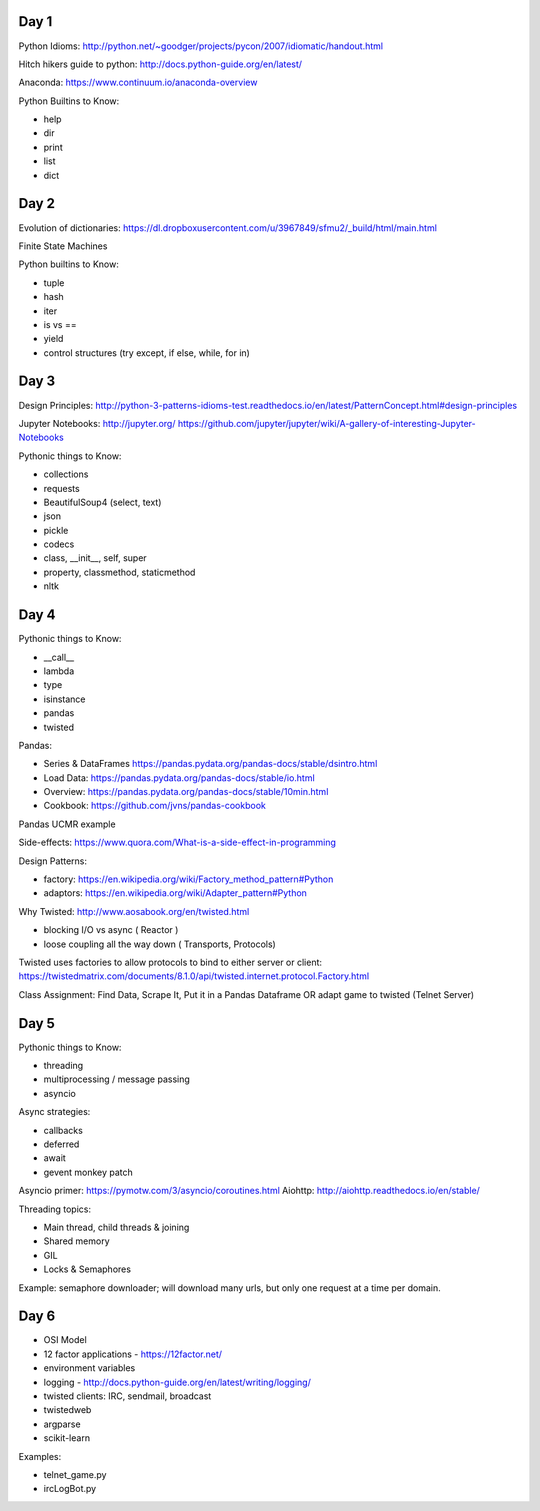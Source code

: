 Day 1
=====

Python Idioms: http://python.net/~goodger/projects/pycon/2007/idiomatic/handout.html

Hitch hikers guide to python: http://docs.python-guide.org/en/latest/


Anaconda: https://www.continuum.io/anaconda-overview


Python Builtins to Know:

* help
* dir
* print
* list
* dict


Day 2
=====

Evolution of dictionaries: https://dl.dropboxusercontent.com/u/3967849/sfmu2/_build/html/main.html

Finite State Machines

Python builtins to Know:

* tuple
* hash
* iter
* is vs ==
* yield
* control structures (try except, if else, while, for in)


Day 3
=====


Design Principles: http://python-3-patterns-idioms-test.readthedocs.io/en/latest/PatternConcept.html#design-principles

Jupyter Notebooks: http://jupyter.org/
https://github.com/jupyter/jupyter/wiki/A-gallery-of-interesting-Jupyter-Notebooks

Pythonic things to Know:

* collections
* requests
* BeautifulSoup4 (select, text)
* json
* pickle
* codecs
* class, __init__, self, super
* property, classmethod, staticmethod
* nltk




Day 4
=====

Pythonic things to Know:

* __call__
* lambda
* type
* isinstance
* pandas
* twisted


Pandas:

* Series & DataFrames https://pandas.pydata.org/pandas-docs/stable/dsintro.html
* Load Data: https://pandas.pydata.org/pandas-docs/stable/io.html
* Overview: https://pandas.pydata.org/pandas-docs/stable/10min.html
* Cookbook: https://github.com/jvns/pandas-cookbook

Pandas UCMR example


Side-effects: https://www.quora.com/What-is-a-side-effect-in-programming

Design Patterns:

* factory: https://en.wikipedia.org/wiki/Factory_method_pattern#Python
* adaptors: https://en.wikipedia.org/wiki/Adapter_pattern#Python


Why Twisted: http://www.aosabook.org/en/twisted.html

* blocking I/O vs async ( Reactor )
* loose coupling all the way down ( Transports, Protocols)

Twisted uses factories to allow protocols to bind to either server or client:
https://twistedmatrix.com/documents/8.1.0/api/twisted.internet.protocol.Factory.html


Class Assignment: Find Data, Scrape It, Put it in a Pandas Dataframe
OR adapt game to twisted (Telnet Server)


Day 5
=====

Pythonic things to Know:

* threading
* multiprocessing / message passing
* asyncio


Async strategies:

* callbacks
* deferred
* await
* gevent monkey patch

Asyncio primer: https://pymotw.com/3/asyncio/coroutines.html
Aiohttp: http://aiohttp.readthedocs.io/en/stable/


Threading topics:

* Main thread, child threads & joining
* Shared memory
* GIL
* Locks & Semaphores

Example: semaphore downloader; will download many urls, but only one request at a time per domain.


Day 6
=====

* OSI Model
* 12 factor applications - https://12factor.net/
* environment variables
* logging - http://docs.python-guide.org/en/latest/writing/logging/
* twisted clients: IRC, sendmail, broadcast
* twistedweb
* argparse
* scikit-learn

Examples:

* telnet_game.py
* ircLogBot.py
